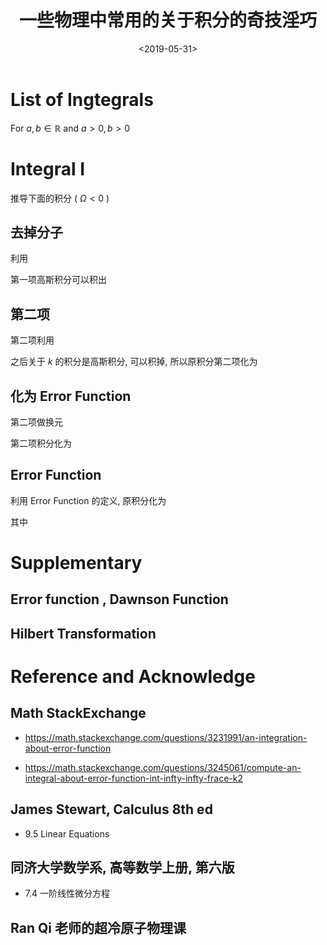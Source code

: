 #+TITLE: 一些物理中常用的关于积分的奇技淫巧
#+DATE: <2019-05-31>
#+CATEGORIES: 专业笔记
#+TAGS: 数学, 积分
#+HTML: <!-- toc -->
#+HTML: <!-- more -->

* List of Ingtegrals

For $a,b \in \mathbb{R}$ and $a>0 , b>0$

\begin{align}
        \int_0^{+\infty} \frac{e^{-\lambda k^2}}{a+b k^2}\mathrm{d}k
        = \frac{e^{\frac{a\lambda}{b}}\pi}{2\sqrt{ab}}\mathrm{Erfc}
           \left(\sqrt{\frac{a\lambda}{b}} \right)
\end{align}
\begin{align}
        \mathcal{P}\int_{-\infty}^{\infty} \frac{e^{-k^2}}{1-k} \mathrm{d}k 
        = \frac{\pi}{e}\mathrm{erfi}(1) 
        = \frac{\pi}{e}\cdot \frac{2}{\sqrt{\pi}} \int_0^1 e^{u^2}\mathrm{d}u
\end{align}

* Integral I

推导下面的积分 ( $\Omega < 0$ )

\begin{align}
  \frac{1}{2\pi^2}\int_0^{\infty}\frac{ k^2e^{-2k^2 / \bar{\Lambda}_s^2} }
     {\Omega-\frac{k^2}{M} } \mathrm{d}k
  = -\frac{M \bar{\Lambda}_s}{4\pi\sqrt{2\pi}} +\frac{M\sqrt{-M\Omega}}{4\pi}
    e^{-M\Omega \frac{2}{ \bar{\Lambda}_s^2}}
    \mathrm{Erfc}\left(\frac{\sqrt{-2M\Omega}}{\bar{\Lambda}_s}\right)
\end{align}

** 去掉分子

利用
\begin{align}
  \frac{ k^2 }
     {\Omega-\frac{k^2}{M} } = -M(1-\frac{\Omega}{\Omega - \frac{k^2}{M}})
\end{align}
第一项高斯积分可以积出
\begin{align}
    &\frac{1}{2\pi^2}\int_0^{\infty}\mathcal{P}\frac{ k^2e^{-2k^2 / \bar{\Lambda}_s^2} }
     {\Omega-\frac{k^2}{M} } \mathrm{d}k \\
    = & -\frac{M \bar{\Lambda}_s}{4\pi\sqrt{2\pi}} +\frac{M\Omega}{4\pi^2}
     \int_{-\infty}^{ +\infty} \mathrm{d}k\cdot \frac{ k^2e^{-2k^2 / \bar{\Lambda}_s^2} }
     {\Omega-\frac{k^2}{M} }
\end{align}

** 第二项

第二项利用
\begin{align}
  \frac{1}{\Omega - \frac{k^2}{M}}
  = - \int_0^{\infty}e^{(\Omega - k^2/M)t}\mathrm{d}t
\end{align}
之后关于 $k$ 的积分是高斯积分, 可以积掉, 所以原积分第二项化为
\begin{align}
  -\frac{M\Omega}{4\pi^2}\int_0^{\infty} \mathrm{d}t\cdot
  \frac{\sqrt{\pi}}{\sqrt{ \frac{2}{ \bar{\Lambda}_s^2}  +\frac{t}{M}}}e^{\Omega t}
\end{align}

** 化为 Error Function

第二项做换元
\begin{align}
  u = \sqrt{-M\Omega} \sqrt{\frac{2}{ \bar{\Lambda}_s^2} +\frac{t}{M}}
\end{align}

第二项积分化为
\begin{align}
  \frac{M\sqrt{-M\Omega}}{2\pi\sqrt{\pi}} e^{-M\Omega \frac{2}{\bar{\Lambda}_s^2}}
   \int_{\sqrt{-\frac{2M\Omega}{\bar{\Lambda}_s^2} }}^{\infty} e^{-t^2}\cdot\mathrm{d}t
\end{align}

** Error Function

利用 Error Function 的定义, 原积分化为

\begin{align}
  \frac{1}{2\pi^2}\int_0^{\infty}\frac{ k^2e^{-2k^2 / \bar{\Lambda}_s^2} }
     {\Omega-\frac{k^2}{M} } \mathrm{d}k
  = -\frac{M \bar{\Lambda}_s}{4\pi\sqrt{2\pi}} +\frac{M\sqrt{-M\Omega}}{4\pi}
    e^{-M\Omega \frac{2}{ \bar{\Lambda}_s^2}}
    \mathrm{Erfc}\left(\frac{\sqrt{-2M\Omega}}{\bar{\Lambda}_s^2}\right)
\end{align}
其中
\begin{align}
  \mathrm{Erfc}(x) = 1 - \mathrm{Erf}(x) = \frac{2}{\sqrt{\pi}}
  \int_x^{\infty} e^{-t^2}\mathrm{d}t
\end{align}


* Supplementary 

** Error function , Dawnson Function

** Hilbert Transformation 

* Reference and Acknowledge 

** Math StackExchange

- [[https://math.stackexchange.com/questions/3231991/an-integration-about-error-function]]

- [[https://math.stackexchange.com/questions/3245061/compute-an-integral-about-error-function-int-infty-infty-frace-k2]]

** James Stewart, Calculus 8th ed

- 9.5 Linear Equations

** 同济大学数学系, 高等数学上册, 第六版
 
- 7.4 一阶线性微分方程

** Ran Qi 老师的超冷原子物理课
